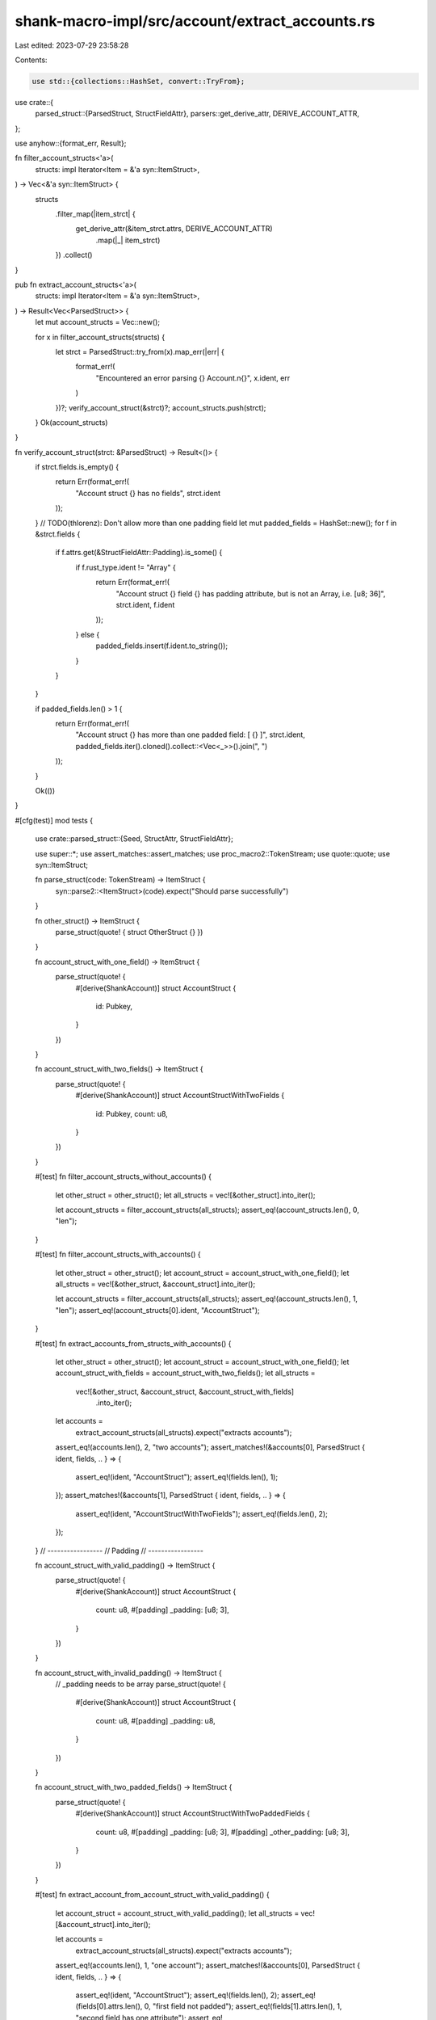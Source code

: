 shank-macro-impl/src/account/extract_accounts.rs
================================================

Last edited: 2023-07-29 23:58:28

Contents:

.. code-block:: rs

    use std::{collections::HashSet, convert::TryFrom};

use crate::{
    parsed_struct::{ParsedStruct, StructFieldAttr},
    parsers::get_derive_attr,
    DERIVE_ACCOUNT_ATTR,
};

use anyhow::{format_err, Result};

fn filter_account_structs<'a>(
    structs: impl Iterator<Item = &'a syn::ItemStruct>,
) -> Vec<&'a syn::ItemStruct> {
    structs
        .filter_map(|item_strct| {
            get_derive_attr(&item_strct.attrs, DERIVE_ACCOUNT_ATTR)
                .map(|_| item_strct)
        })
        .collect()
}

pub fn extract_account_structs<'a>(
    structs: impl Iterator<Item = &'a syn::ItemStruct>,
) -> Result<Vec<ParsedStruct>> {
    let mut account_structs = Vec::new();

    for x in filter_account_structs(structs) {
        let strct = ParsedStruct::try_from(x).map_err(|err| {
            format_err!(
                "Encountered an error parsing {} Account.\n{}",
                x.ident,
                err
            )
        })?;
        verify_account_struct(&strct)?;
        account_structs.push(strct);
    }
    Ok(account_structs)
}

fn verify_account_struct(strct: &ParsedStruct) -> Result<()> {
    if strct.fields.is_empty() {
        return Err(format_err!(
            "Account struct {} has no fields",
            strct.ident
        ));
    }
    // TODO(thlorenz): Don't allow more than one padding field
    let mut padded_fields = HashSet::new();
    for f in &strct.fields {
        if f.attrs.get(&StructFieldAttr::Padding).is_some() {
            if f.rust_type.ident != "Array" {
                return Err(format_err!(
                    "Account struct {} field {} has padding attribute, but is not an Array, i.e. [u8; 36]",
                    strct.ident,
                    f.ident
                ));
            } else {
                padded_fields.insert(f.ident.to_string());
            }
        }
    }

    if padded_fields.len() > 1 {
        return Err(format_err!(
            "Account struct {} has more than one padded field: [ {} ]",
            strct.ident,
            padded_fields.iter().cloned().collect::<Vec<_>>().join(", ")
        ));
    }

    Ok(())
}

#[cfg(test)]
mod tests {

    use crate::parsed_struct::{Seed, StructAttr, StructFieldAttr};

    use super::*;
    use assert_matches::assert_matches;
    use proc_macro2::TokenStream;
    use quote::quote;
    use syn::ItemStruct;

    fn parse_struct(code: TokenStream) -> ItemStruct {
        syn::parse2::<ItemStruct>(code).expect("Should parse successfully")
    }

    fn other_struct() -> ItemStruct {
        parse_struct(quote! { struct OtherStruct {} })
    }

    fn account_struct_with_one_field() -> ItemStruct {
        parse_struct(quote! {
            #[derive(ShankAccount)]
            struct AccountStruct {
                id: Pubkey,
            }
        })
    }

    fn account_struct_with_two_fields() -> ItemStruct {
        parse_struct(quote! {
            #[derive(ShankAccount)]
            struct AccountStructWithTwoFields {
                id: Pubkey,
                count: u8,
            }
        })
    }

    #[test]
    fn filter_account_structs_without_accounts() {
        let other_struct = other_struct();
        let all_structs = vec![&other_struct].into_iter();

        let account_structs = filter_account_structs(all_structs);
        assert_eq!(account_structs.len(), 0, "len");
    }

    #[test]
    fn filter_account_structs_with_accounts() {
        let other_struct = other_struct();
        let account_struct = account_struct_with_one_field();
        let all_structs = vec![&other_struct, &account_struct].into_iter();

        let account_structs = filter_account_structs(all_structs);
        assert_eq!(account_structs.len(), 1, "len");
        assert_eq!(account_structs[0].ident, "AccountStruct");
    }

    #[test]
    fn extract_accounts_from_structs_with_accounts() {
        let other_struct = other_struct();
        let account_struct = account_struct_with_one_field();
        let account_struct_with_fields = account_struct_with_two_fields();
        let all_structs =
            vec![&other_struct, &account_struct, &account_struct_with_fields]
                .into_iter();

        let accounts =
            extract_account_structs(all_structs).expect("extracts accounts");
        assert_eq!(accounts.len(), 2, "two accounts");
        assert_matches!(&accounts[0], ParsedStruct { ident, fields, .. } => {
            assert_eq!(ident, "AccountStruct");
            assert_eq!(fields.len(), 1);
        });
        assert_matches!(&accounts[1], ParsedStruct { ident, fields, .. } => {
            assert_eq!(ident, "AccountStructWithTwoFields");
            assert_eq!(fields.len(), 2);
        });
    }
    // -----------------
    // Padding
    // -----------------

    fn account_struct_with_valid_padding() -> ItemStruct {
        parse_struct(quote! {
            #[derive(ShankAccount)]
            struct AccountStruct {
                count: u8,
                #[padding]
                _padding: [u8; 3],
            }
        })
    }

    fn account_struct_with_invalid_padding() -> ItemStruct {
        // _padding needs to be array
        parse_struct(quote! {
            #[derive(ShankAccount)]
            struct AccountStruct {
                count: u8,
                #[padding]
                _padding: u8,
            }
        })
    }

    fn account_struct_with_two_padded_fields() -> ItemStruct {
        parse_struct(quote! {
            #[derive(ShankAccount)]
            struct AccountStructWithTwoPaddedFields {
                count: u8,
                #[padding]
                _padding: [u8; 3],
                #[padding]
                _other_padding: [u8; 3],
            }
        })
    }

    #[test]
    fn extract_account_from_account_struct_with_valid_padding() {
        let account_struct = account_struct_with_valid_padding();
        let all_structs = vec![&account_struct].into_iter();

        let accounts =
            extract_account_structs(all_structs).expect("extracts accounts");

        assert_eq!(accounts.len(), 1, "one account");
        assert_matches!(&accounts[0], ParsedStruct { ident, fields, .. } => {
            assert_eq!(ident, "AccountStruct");
            assert_eq!(fields.len(), 2);
            assert_eq!(fields[0].attrs.len(), 0, "first field not padded");
            assert_eq!(fields[1].attrs.len(), 1, "second field has one attribute");
            assert_eq!(fields[1].attrs.get(&StructFieldAttr::Padding), Some(&StructFieldAttr::Padding), "second field has padding attribute");
        });
    }

    #[test]
    fn extract_account_from_account_struct_with_invalid_padding() {
        let account_struct = account_struct_with_invalid_padding();
        let all_structs = vec![&account_struct].into_iter();

        let res = extract_account_structs(all_structs);
        assert_matches!(res, Err(err) => {
            assert!(err.to_string().contains("Account struct AccountStruct field _padding has padding attribute, but is not an Array"));
        });
    }

    #[test]
    fn extract_account_from_account_struct_with_two_padded_fields() {
        let account_struct = account_struct_with_two_padded_fields();
        let all_structs = vec![&account_struct].into_iter();

        let res = extract_account_structs(all_structs);
        assert_matches!(res, Err(err) => {
            assert!(err.to_string().contains("AccountStructWithTwoPaddedFields has more than one padded field"));
        });
    }

    // -----------------
    // Seeds
    // -----------------

    fn extract_seeds_attr(account_struct: &ItemStruct) -> StructAttr {
        let all_structs = vec![account_struct].into_iter();
        let res = extract_account_structs(all_structs)
            .expect("Should parse struct without error");

        let struct_attrs = res.into_iter().next().unwrap().struct_attrs;
        assert_eq!(struct_attrs.len(), 1, "Extracts one attr");

        struct_attrs
            .items()
            .into_iter()
            .next()
            .expect("Should extract one struct attr")
    }

    #[test]
    fn account_with_literal_seed() {
        let account_struct = parse_struct(quote! {
            #[derive(ShankAccount)]
            #[seeds("lit:prefix")]
            struct AccountStructWithSeed {
                count: u8,
            }
        });

        let attr = extract_seeds_attr(&account_struct);
        assert_matches!(attr,
         StructAttr::Seeds(seeds) => {
            assert_eq!(seeds.get_literals(), vec!["lit:prefix".to_string()]);
        });
    }

    #[test]
    fn account_with_program_id_seed() {
        let account_struct = parse_struct(quote! {
            #[derive(ShankAccount)]
            #[seeds(program_id)]
            struct AccountStructWithSeed {
                count: u8,
            }
        });

        let attr = extract_seeds_attr(&account_struct);
        assert_matches!(attr,
         StructAttr::Seeds(seeds) => {
            assert_eq!(seeds.get_program_ids(), vec![Seed::ProgramId]);
        });
    }

    #[test]
    fn account_with_pubkey_seed() {
        let account_struct = parse_struct(quote! {
            #[derive(ShankAccount)]
            #[seeds(mypubkey("desc of my pubkey"))]
            struct AccountStructWithSeed {
                count: u8,
            }
        });

        let attr = extract_seeds_attr(&account_struct);
        assert_matches!(attr,
         StructAttr::Seeds(seeds) => {
            assert_eq!(
                seeds.get_params(),
                vec![Seed::Param("mypubkey".to_string(), "desc of my pubkey".to_string(), None)]
            );
        });
    }

    #[test]
    fn account_with_byte_seed() {
        let account_struct = parse_struct(quote! {
            #[derive(ShankAccount)]
            #[seeds(mybyte("desc of my byte", u8))]
            struct AccountStructWithSeed {
                count: u8,
            }
        });

        let attr = extract_seeds_attr(&account_struct);
        assert_matches!(attr,
         StructAttr::Seeds(seeds) => {
            assert_eq!(
                seeds.get_params(),
                vec![Seed::Param(
                    "mybyte".to_string(),
                    "desc of my byte".to_string(),
                    Some("u8".to_string())
                )]
            );
        });
    }

    #[test]
    fn account_with_u32_seed() {
        let account_struct = parse_struct(quote! {
            #[derive(ShankAccount)]
            #[seeds(myu32("desc of my u32", u32))]
            struct AccountStructWithSeed {
                count: u8,
            }
        });

        let attr = extract_seeds_attr(&account_struct);
        assert_matches!(attr,
         StructAttr::Seeds(seeds) => {
            assert_eq!(
                seeds.get_params(),
                vec![Seed::Param(
                    "myu32".to_string(),
                    "desc of my u32".to_string(),
                    Some("u32".to_string())
                )]
            );
        });
    }

    // -----------------
    // Seeds: Candy Guard
    // -----------------
    #[test]
    fn candy_guard_seeds_mint_limit() {
        // https://github.com/metaplex-foundation/candy-guard/blob/30481839256f192840da609d0d2c26c28a1051f4/program/src/guards/mint_limit.rs#L51
        /*
        let seeds = [
            &[self.id],                 // self.id: u8
            user.as_ref(),              // Pubkey
            candy_guard_key.as_ref(),   // &Pubkey
            candy_machine_key.as_ref(), // &Pubkey
        ];
        */
        let account_struct = parse_struct(quote! {
            #[derive(ShankAccount)]
            #[seeds(
                id("MintLimit id", u8),
                user("User key"),
                candy_guard_key("Candy Guard key"),
                candy_machine_key("Candy Machine key"),
            )]
            struct AccountStructWithSeed {
                count: u8,
            }
        });

        let attr = extract_seeds_attr(&account_struct);
        assert_matches!(attr,
          StructAttr::Seeds(seeds) => {
            assert_eq!(
                seeds.get_params(),
                vec![
                    Seed::Param(
                        "id".to_string(),
                        "MintLimit id".to_string(),
                        Some("u8".to_string())
                    ),
                    Seed::Param(
                        "user".to_string(),
                        "User key".to_string(),
                        None,
                    ),
                    Seed::Param(
                        "candy_guard_key".to_string(),
                        "Candy Guard key".to_string(),
                        None,
                    ),
                    Seed::Param(
                        "candy_machine_key".to_string(),
                        "Candy Machine key".to_string(),
                        None,
                    ),
                ]
            );
        });
    }

    #[test]
    fn candy_guard_seeds_wrap() {
        // https://github.com/metaplex-foundation/candy-guard/blob/abdde4308b44857576154d6930a04c13e9c8cfda/program/src/instructions/wrap.rs#L12
        // pub const SEED: &[u8] = b"candy_guard";
        // let seeds = [
        //   SEED,                          // &[u8] (passing as literal)
        //   &candy_guard.base.to_bytes(),  // candy_guard: Account .base: Pubkey
        //   &[candy_guard.bump]            // candy_guard.bump: u8
        // ];
        let account_struct = parse_struct(quote! {
            #[derive(ShankAccount)]
            #[seeds(
                "candy_guard",
                user("User key"),
                candy_guard_base("Candy Guard base"),
                candy_guard_bump("Determined bump", u8),
            )]
            struct AccountStructWithSeed {
                count: u8,
            }
        });
        let attr = extract_seeds_attr(&account_struct);
        assert_matches!(attr,
          StructAttr::Seeds(seeds) => {
            assert_eq!(seeds.get_literals(), vec!["candy_guard".to_string()]);
            assert_eq!(
                seeds.get_params(),
                vec![
                    Seed::Param(
                        "user".to_string(),
                        "User key".to_string(),
                        None,
                    ),
                    Seed::Param(
                        "candy_guard_base".to_string(),
                        "Candy Guard base".to_string(),
                        None,
                    ),
                    Seed::Param(
                        "candy_guard_bump".to_string(),
                        "Determined bump".to_string(),
                        Some(
                            "u8".to_string(),
                        ),
                    ),
                ],
            );
        });
    }

    #[test]
    fn candy_guard_seeds_update() {
        // https://github.com/metaplex-foundation/candy-guard/blob/abdde4308b44857576154d6930a04c13e9c8cfda/program/src/instructions/update.rs#L83
        // #[account(
        //   seeds = [
        //       SEED,                           // same as candy_guard_seeds_wrap
        //       candy_guard.base.key().as_ref() // candy_guard: Account, base: Pubkey
        //   ];
        //   bump = candy_guard.bump             // u8
        // )]
        let account_struct = parse_struct(quote! {
            #[derive(ShankAccount)]
            #[seeds(
                "candy_guard",
                candy_guard_base("Candy Guard base"),
                candy_guard_bump("Determined bump", u8),
            )]
            struct AccountStructWithSeed {
                count: u8,
            }
        });
        let attr = extract_seeds_attr(&account_struct);
        assert_matches!(attr,
          StructAttr::Seeds(seeds) => {
            assert_eq!(seeds.get_literals(), vec!["candy_guard".to_string()]);
            assert_eq!(
                seeds.get_params(),
                vec![
                    Seed::Param(
                        "candy_guard_base".to_string(),
                        "Candy Guard base".to_string(),
                        None,
                    ),
                    Seed::Param(
                        "candy_guard_bump".to_string(),
                        "Determined bump".to_string(),
                        Some(
                            "u8".to_string(),
                        ),
                    ),
                ],
            );
        });
    }

    // -----------------
    // Seeds: token-metadata
    // -----------------
    #[test]
    fn token_metadata_seeds_update() {
        // // https://github.com/metaplex-foundation/metaplex-program-library/blob/master/token-metadata/program/src/utils.rs#L411
        // pub const PREFIX: &str = "metadata";
        // pub const EDITION: &str = "edition";
        // let edition_seeds: &[&[u8]; 4] = &[
        //     PREFIX.as_bytes(),   // &str
        //     program_id.as_ref(), // &Pubkey
        //     mint.as_ref(),       // &Pubkey
        //     EDITION.as_bytes(),  // &str
        // ];
        let account_struct = parse_struct(quote! {
            #[derive(ShankAccount)]
            #[seeds(
                "metadata",
                program_id,
                mint("The mint"),
                "edition"
            )]
            struct AccountStructWithSeed {
                count: u8,
            }
        });
        let attr = extract_seeds_attr(&account_struct);
        assert_matches!(attr,
          StructAttr::Seeds(seeds) => {
            assert_eq!(seeds.get_literals(), vec!["metadata".to_string(), "edition".to_string()]);
            assert_eq!(seeds.get_program_ids(), vec![Seed::ProgramId]);
            assert_eq!(
                seeds.get_params(),
                vec![
                    Seed::Param(
                        "mint".to_string(),
                        "The mint".to_string(),
                        None,
                    ),
                ],
            );
        });
    }

    #[test]
    fn token_metadata_seeds_burn_edition_nft() {
        // // https://github.com/metaplex-foundation/metaplex-program-library/blob/master/token-metadata/program/src/processor.rs#L1959
        // let edition_marker_number = print_edition
        //     .edition
        //     .checked_div(EDITION_MARKER_BIT_SIZE)
        //     .ok_or(MetadataError::NumericalOverflowError)?;
        // let edition_marker_number_str = edition_marker_number.to_string();

        // // Ensure we were passed the correct edition marker PDA.
        // let edition_marker_info_path = Vec::from([
        //     PREFIX.as_bytes(),                      // &str
        //     program_id.as_ref(),                    // program_id
        //     master_edition_mint_info.key.as_ref(),  // AccountInfo .key: &Pubkey
        //     EDITION.as_bytes(),                     // &str
        //     edition_marker_number_str.as_bytes(),   // String
        // ]);
        let account_struct = parse_struct(quote! {
            #[derive(ShankAccount)]
            #[seeds(
                "metadata",
                program_id,
                master_edition_mint("The master edition mint"),
                "edition",
                edition_marker_number_str("Stringified edition marker number", String)
            )]
            struct AccountStructWithSeed {
                count: u8,
            }
        });
        let attr = extract_seeds_attr(&account_struct);
        assert_matches!(attr,
          StructAttr::Seeds(seeds) => {
            assert_eq!(seeds.get_literals(), vec!["metadata".to_string(), "edition".to_string()]);
            assert_eq!(seeds.get_program_ids(), vec![Seed::ProgramId]);
            assert_eq!(
                seeds.get_params(),
                vec![
                    Seed::Param(
                        "master_edition_mint".to_string(),
                        "The master edition mint".to_string(),
                        None,
                    ),
                    Seed::Param(
                        "edition_marker_number_str".to_string(),
                        "Stringified edition marker number".to_string(),
                        Some("String".to_string())
                    ),
                ],
            );
        });
    }
}


